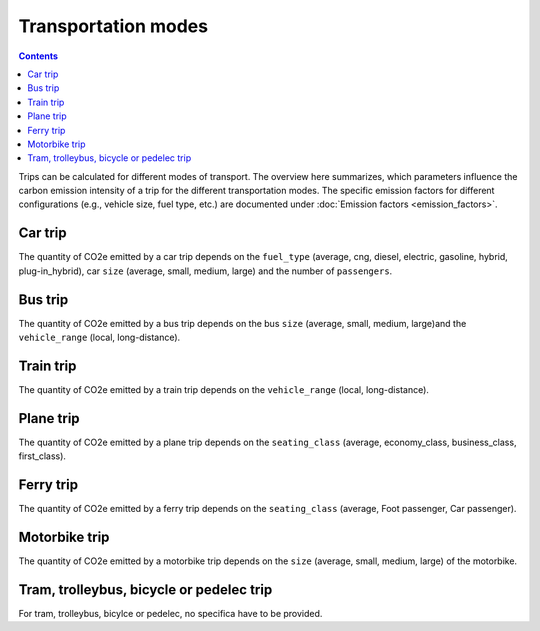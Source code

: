 ====================
Transportation modes
====================

.. contents::

Trips can be calculated for different modes of transport.
The overview here summarizes, which parameters influence the carbon emission intensity of a trip for the different transportation modes.
The specific emission factors for different configurations (e.g., vehicle size, fuel type, etc.) are documented under
:doc:`Emission factors <emission_factors>`.

Car trip
--------
The quantity of CO2e emitted by a car trip depends on the ``fuel_type`` (average, cng, diesel, electric, gasoline,
hybrid, plug-in_hybrid), car ``size`` (average, small, medium, large) and the number of ``passengers``.

Bus trip
--------
The quantity of CO2e emitted by a bus trip depends on the bus ``size`` (average, small, medium, large)and the ``vehicle_range`` (local, long-distance).

Train trip
----------
The quantity of CO2e emitted by a train trip depends on the ``vehicle_range`` (local, long-distance).

Plane trip
----------
The quantity of CO2e emitted by a plane trip depends on the
``seating_class`` (average, economy_class, business_class, first_class).

Ferry trip
----------
The quantity of CO2e emitted by a ferry trip depends on the
``seating_class`` (average, Foot passenger, Car passenger).


Motorbike trip
--------------
The quantity of CO2e emitted by a motorbike trip depends on the ``size`` (average, small, medium, large) of the
motorbike.

Tram, trolleybus, bicycle or pedelec trip
-----------------------------------------
For tram, trolleybus, bicylce or pedelec, no specifica have to be provided.
